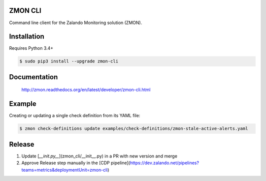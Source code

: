 ZMON CLI
========

.. _zmon-cli: https://github.com/zalando-zmon/zmon-cli
.. _PyPI: https://pypi.org/project/zmon-cli/

Command line client for the Zalando Monitoring solution (ZMON).

Installation
============

Requires Python 3.4+

.. code-block:: bash

    $ sudo pip3 install --upgrade zmon-cli

Documentation
=============

  http://zmon.readthedocs.org/en/latest/developer/zmon-cli.html

Example
=======

Creating or updating a single check definition from its YAML file:

.. code-block:: bash

    $ zmon check-definitions update examples/check-definitions/zmon-stale-active-alerts.yaml

Release
=======

1. Update [`__init.py__`](zmon_cli/__init__.py) in a PR with new version and merge
2. Approve Release step manually in the [CDP pipeline](https://dev.zalando.net/pipelines?teams=metrics&deploymentUnit=zmon-cli)


